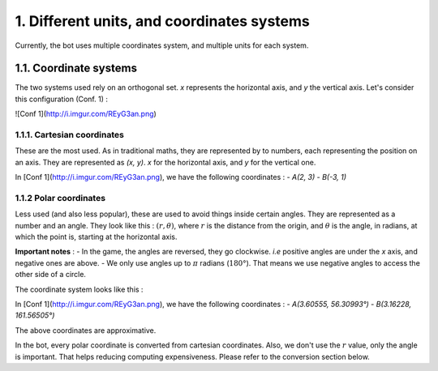1. Different units, and coordinates systems
*******************************************

Currently, the bot uses multiple coordinates system, and multiple units for each system.

1.1. Coordinate systems
========================

The two systems used rely on an orthogonal set. `x` represents the horizontal axis, and `y` the vertical axis. Let's consider this configuration (Conf. 1) :

![Conf 1](http://i.imgur.com/REyG3an.png)

1.1.1. Cartesian coordinates
----------------------------

These are the most used. As in traditional maths, they are represented by to numbers, each representing the position on an axis. They are represented as `(x, y)`. `x` for the horizontal axis, and `y` for the vertical one.

In [Conf 1](http://i.imgur.com/REyG3an.png), we have the following coordinates :
- `A(2, 3)`
- `B(-3, 1)`

1.1.2 Polar coordinates
-----------------------

Less used (and also less popular), these are used to avoid things inside certain angles. They are represented as a number and an angle. They look like this : :math:`(r, \theta)`, where :math:`r` is the distance from the origin, and :math:`\theta` is the angle, in radians, at which the point is, starting at the horizontal axis.

**Important notes** :
- In the game, the angles are reversed, they go clockwise. *i.e* positive angles are under the `x` axis, and negative ones are above.
- We only use angles up to :math:`\pi` radians (:math:`180°`). That means we use negative angles to access the other side of a circle.

The coordinate system looks like this :

.. image:: http://i.imgur.com/LFEHUSe.png
   :height: 100px
   :width: 100px

In [Conf 1](http://i.imgur.com/REyG3an.png), we have the following coordinates :
- `A(3.60555, 56.30993°)`
- `B(3.16228, 161.56505°)`

The above coordinates are approximative.

In the bot, every polar coordinate is converted from cartesian coordinates. Also, we don't use the :math:`r` value, only the angle is important. That helps reducing computing expensiveness. Please refer to the conversion section below.
